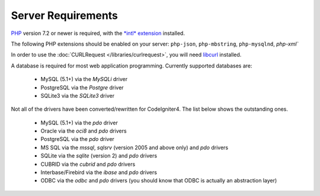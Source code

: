 ###################
Server Requirements
###################

`PHP <http://php.net/>`_ version 7.2 or newer is required, with the 
`*intl* extension <http://php.net/manual/en/intl.requirements.php>`_ 
installed. 

The following PHP extensions should be enabled on your server:
``php-json``, ``php-mbstring``, ``php-mysqlnd``, `php-xml``

In order to use the :doc:`CURLRequest </libraries/curlrequest>`, you will need 
`libcurl <http://php.net/manual/en/curl.requirements.php>`_ installed.

A database is required for most web application programming.
Currently supported databases are:

  - MySQL (5.1+) via the *MySQLi* driver
  - PostgreSQL via the *Postgre* driver
  - SQLite3 via the *SQLite3* driver

Not all of the drivers have been converted/rewritten for CodeIgniter4.
The list below shows the outstanding ones.

  - MySQL (5.1+) via the *pdo* driver
  - Oracle via the *oci8* and *pdo* drivers
  - PostgreSQL via the *pdo* driver
  - MS SQL via the *mssql*, *sqlsrv* (version 2005 and above only) and *pdo* drivers
  - SQLite via the *sqlite* (version 2) and *pdo* drivers
  - CUBRID via the *cubrid* and *pdo* drivers
  - Interbase/Firebird via the *ibase* and *pdo* drivers
  - ODBC via the *odbc* and *pdo* drivers (you should know that ODBC is actually an abstraction layer)

